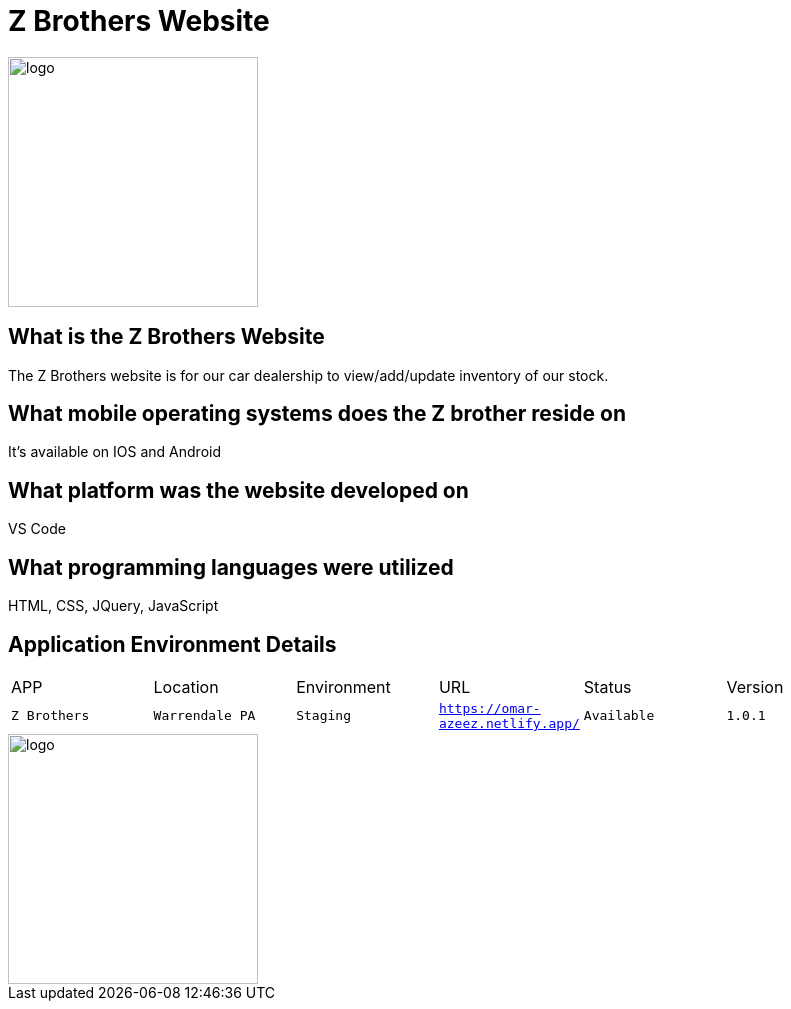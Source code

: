 # Z Brothers Website

:ZBrothers_APP: Z Brothers
:ZBrothers_LOC: Warrendale PA
:ZBrothers_ENV: Staging
:ZBrothers_URL: https://omar-azeez.netlify.app/
:ZBrothers_STATUS: Available
:ZBrothers_VERSION: 1.0.1
:imagedir: images

image::/images/logo.png[alt=logo,width=250px][orientation=portrait]

## What is the Z Brothers Website
The Z Brothers website is for our car dealership to view/add/update inventory of our stock.

## What mobile operating systems does the Z brother reside on 
It's available on IOS and Android

## What platform was the website developed on
VS Code

## What programming languages were utilized
HTML, CSS, JQuery, JavaScript

## Application Environment Details
[grid="row",format="csv"]

|================================
APP,Location,Environment,URL,Status,Version
`{ZBrothers_APP}`,`{ZBrothers_LOC}`,`{ZBrothers_ENV}`,`{ZBrothers_URL}`,`{ZBrothers_STATUS}`,`{ZBrothers_VERSION}`
|================================

image::/images/diagram.png[alt=logo,width=250px][orientation=portrait]
